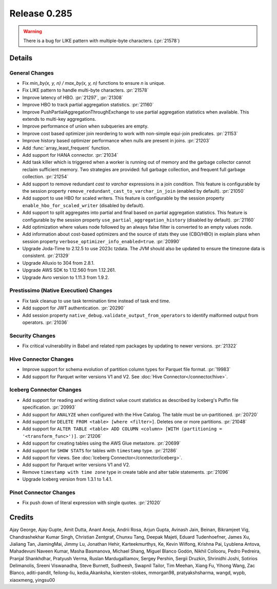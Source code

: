 =============
Release 0.285
=============

.. warning::

   There is a bug for LIKE pattern with multiple-byte characters. (:pr:`21578`)

**Details**
===========

General Changes
_______________
* Fix `min_by(x, y, n) / max_by(x, y, n)` functions to ensure `n` is unique.
* Fix LIKE pattern to handle multi-byte characters. :pr:`21578`
* Improve latency of HBO. :pr:`21297`, :pr:`21308`
* Improve HBO to track partial aggregation statistics. :pr:`21160`
* Improve PushPartialAggregationThroughExchange to use partial aggregation statistics when available. This extends to multi-key aggregations.
* Improve performance of union when subqueries are empty.
* Improve cost based optimizer join reordering to work with non-simple equi-join predicates. :pr:`21153`
* Improve history based optimizer performance when nulls are present in joins. :pr:`21203`
* Add :func:`array_least_frequent` function.
* Add support for HANA connector. :pr:`21034`
* Add task killer which is triggered when a worker is running out of memory and the garbage collector cannot reclaim sufficient memory. Two strategies are provided: full garbage collection, and frequent full garbage collection. :pr:`21254`
* Add support to remove redundant `cast to varchar` expressions in a join condition. This feature is configurable by the session property ``remove_redundant_cast_to_varchar_in_join`` (enabled by default). :pr:`21050`
* Add support to use HBO for scaled writers. This feature is configurable by the session property ``enable_hbo_for_scaled_writer`` (disabled by default).
* Add support to split aggregates into partial and final based on partial aggregation statistics. This feature is configurable by the session property ``use_partial_aggregation_history`` (disabled by default). :pr:`21160`
* Add optimization where values node followed by an always false filter is converted to an empty values node.
* Add information about cost-based optimizers and the source of stats they use (CBO/HBO) in explain plans when session property ``verbose_optimizer_info_enabled=true``. :pr:`20990`
* Upgrade Joda-Time to 2.12.5 to use 2023c tzdata. The JVM should also be updated to ensure the timezone data is consistent. :pr:`21329`
* Upgrade Alluxio to 304 from 2.8.1.
* Upgrade AWS SDK to 1.12.560 from 1.12.261.
* Upgrade Avro version to 1.11.3 from 1.9.2.

Prestissimo (Native Execution) Changes
______________________________________
* Fix task cleanup to use task termination time instead of task end time.
* Add support for JWT authentication. :pr:`20290`
* Add session property ``native_debug.validate_output_from_operators`` to identify malformed output from operators. :pr:`21036`

Security Changes
________________
* Fix critical vulnerability in Babel and related npm packages by updating to newer versions. :pr:`21322`

Hive Connector Changes
______________________
* Improve support for schema evolution of partition column types for Parquet file format. :pr:`19983`
* Add support for Parquet writer versions V1 and V2. See :doc:`Hive Connector</connector/hive>`.

Iceberg Connector Changes
_________________________
* Add support for reading and writing distinct value count statistics as described by Iceberg's Puffin file specification. :pr:`20993`
* Add support for ``ANALYZE`` when configured with the Hive Catalog. The table must be un-partitioned. :pr:`20720`
* Add support for ``DELETE FROM <table> [where <filter>]``. Deletes one or more partitions. :pr:`21048`
* Add support for ``ALTER TABLE <table> ADD COLUMN <column> [WITH (partitioning = '<transform_func>')]``. :pr:`21206`
* Add support for creating tables using the AWS Glue metastore. :pr:`20699`
* Add support for ``SHOW STATS`` for tables with ``timestamp`` type. :pr:`21286`
* Add support for views. See :doc:`Iceberg Connector</connector/iceberg>`.
* Add support for Parquet writer versions V1 and V2.
* Remove ``timestamp with time zone`` type in create table and alter table statements. :pr:`21096`
* Upgrade Iceberg version from 1.3.1 to 1.4.1.

Pinot Connector Changes
_______________________
* Fix push down of literal expression with single quotes. :pr:`21020`


**Credits**
===========

Ajay George, Ajay Gupte, Amit Dutta, Anant Aneja, Andrii Rosa, Arjun Gupta, Avinash Jain, Beinan, Bikramjeet Vig, Chandrashekhar Kumar Singh, Christian Zentgraf, Chunxu Tang, Deepak Majeti, Eduard Tudenhoefner, James Xu, Jialiang Tan, JiamingMai, Jimmy Lu, Jonathan Hehir, Karteekmurthys, Ke, Kevin Wilfong, Krishna Pai, Lyublena Antova, Mahadevuni Naveen Kumar, Masha Basmanova, Michael Shang, Miguel Blanco Godón, Nikhil Collooru, Pedro Pedreira, Pranjal Shankhdhar, Pratyush Verma, Ruslan Mardugalliamov, Sergey Pershin, Sergii Druzkin, Shrinidhi Joshi, Sotirios Delimanolis, Sreeni Viswanadha, Steve Burnett, Sudheesh, Swapnil Tailor, Tim Meehan, Xiang Fu, Yihong Wang, Zac Blanco, aditi-pandit, feilong-liu, kedia,Akanksha, kiersten-stokes, mmorgan98, pratyakshsharma, wangd, wypb, xiaoxmeng, yingsu00
